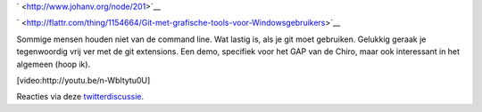 .. title: Git met grafische tools voor Windowsgebruikers
.. slug: node-201
.. date: 2013-02-28 20:36:25
.. tags: opensource,development
.. link:
.. description: 
.. type: text

` <http://www.johanv.org/node/201>`__

`
\ |Flattr
this| <http://flattr.com/thing/1154664/Git-met-grafische-tools-voor-Windowsgebruikers>`__

Sommige mensen houden niet van de command line. Wat lastig is, als je
git moet gebruiken. Gelukkig geraak je tegenwoordig vrij ver met de git
extensions. Een demo, specifiek voor het GAP van de Chiro, maar ook
interessant in het algemeen (hoop
ik).

[video:http://youtu.be/n-WbItytu0U]

Reacties via deze
`twitterdiscussie <https://twitter.com/vohanj/status/307216735990317056>`__.

.. |Flattr this| image:: http://api.flattr.com/button/flattr-badge-large.png
